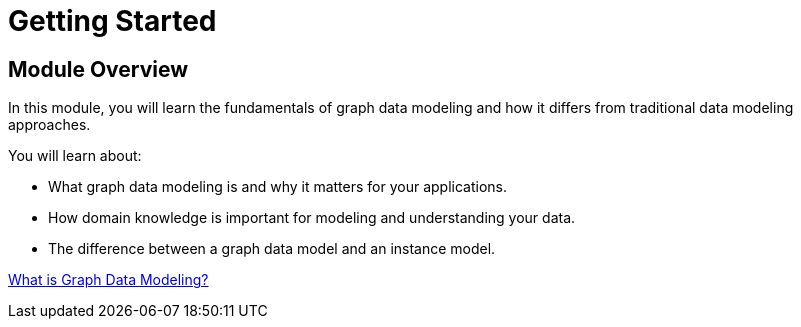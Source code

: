 = Getting Started
:order: 1

== Module Overview

In this module, you will learn the fundamentals of graph data modeling and how it differs from traditional data modeling approaches.

You will learn about:

* What graph data modeling is and why it matters for your applications.
* How domain knowledge is important for modeling and understanding your data.
* The difference between a graph data model and an instance model.

link:./1-what-is-modeling/[What is Graph Data Modeling?^, role=btn]

